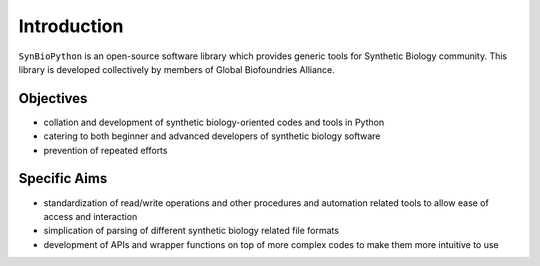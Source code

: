 Introduction
============

``SynBioPython`` is an open-source software library which provides generic tools for Synthetic Biology community. This library is developed collectively by members of Global Biofoundries Alliance.

Objectives
**********

- collation and development of synthetic biology-oriented codes and tools in Python
- catering to both beginner and advanced developers of synthetic biology software
- prevention of repeated efforts

Specific Aims
*************

- standardization of read/write operations and other procedures and automation related tools to allow ease of access and interaction
- simplication of parsing of different synthetic biology related file formats
- development of APIs and wrapper functions on top of more complex codes to make them more intuitive to use
